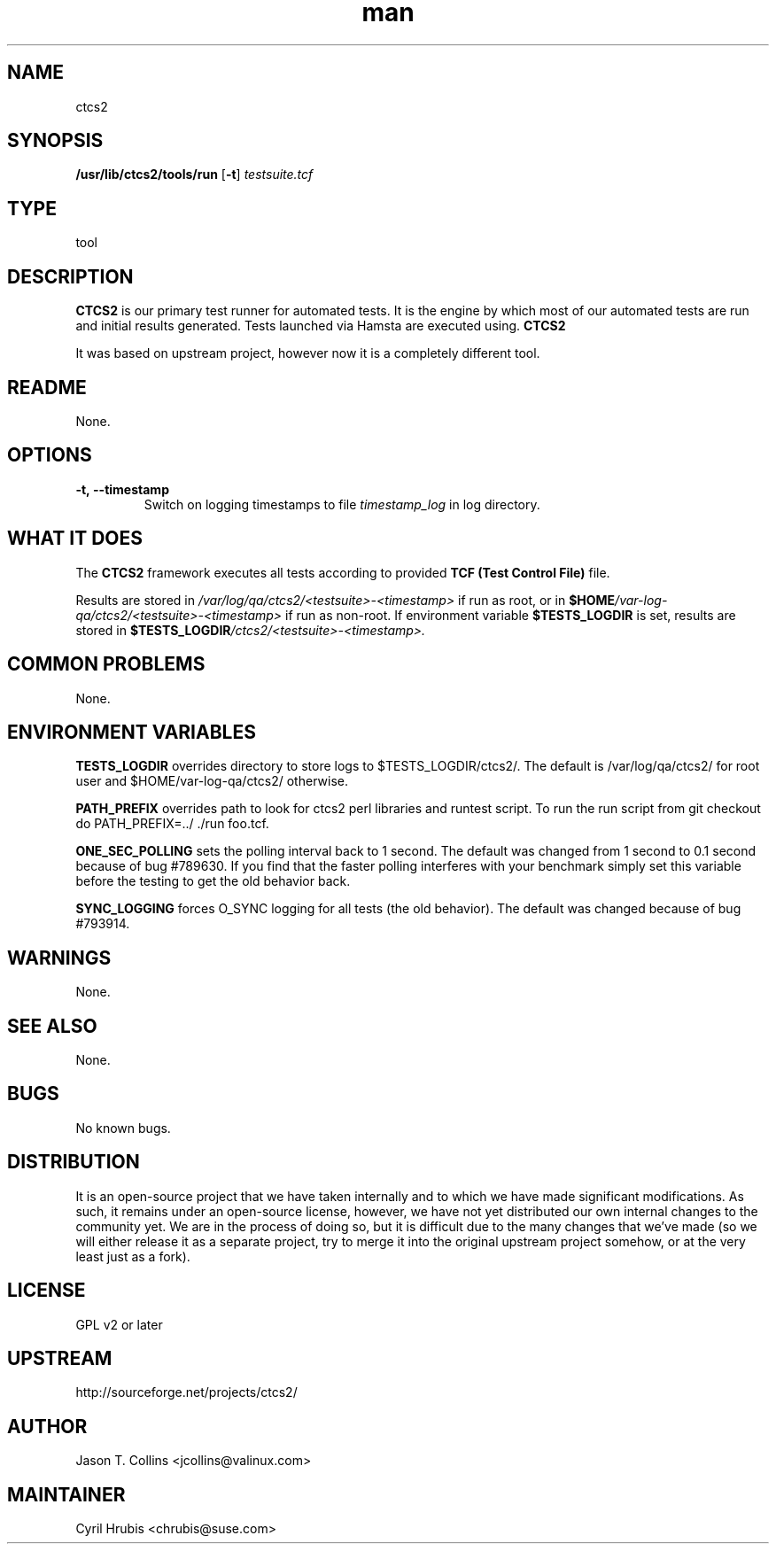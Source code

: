 ." Manpage for qa_lib_ctcs2.
." Contact David Mulder <dmulder@novell.com> to correct errors or typos.
.TH man 8 "21 Oct 2011" "1.0" "qa_lib_ctcs2 man page"
.SH NAME
ctcs2
.SH SYNOPSIS
.B /usr/lib/ctcs2/tools/run
.RB [ \-t ]
.I testsuite\.tcf
.SH TYPE
tool
.SH DESCRIPTION
.B CTCS2
is our primary test runner for automated tests. It is the engine by which most of our automated tests are run and initial results generated. Tests launched via Hamsta are executed using.
.B CTCS2
.

It was based on upstream project, however now it is a completely different tool.
.SH README
None.
.SH OPTIONS
.TP
.BI \-t,\ \-\-timestamp
Switch on logging timestamps to file
.I timestamp_log
in log directory.
.SH WHAT IT DOES
The
.B CTCS2
framework executes all tests according to provided
.B TCF (Test Control File)
file.

Results are stored in \fI/var/log/qa/ctcs2/\<testsuite\>\-\<timestamp\>\fP if run as root, or in
.BI $HOME /var\-log\-qa/ctcs2/\<testsuite\>\-\<timestamp\>
if run as non-root. If environment variable \fB$TESTS_LOGDIR\fP is set, results are stored in
.BI $TESTS_LOGDIR /ctcs2/\<testsuite\>\-\<timestamp\>\.
.SH COMMON PROBLEMS
None.
.SH ENVIRONMENT VARIABLES
.B TESTS_LOGDIR
overrides directory to store logs to $TESTS_LOGDIR/ctcs2/. The default is /var/log/qa/ctcs2/ for root user and $HOME/var-log-qa/ctcs2/ otherwise.
.PP
.B PATH_PREFIX
overrides path to look for ctcs2 perl libraries and runtest script. To run the run script from git checkout do PATH_PREFIX=../ ./run foo.tcf.
.PP
.B ONE_SEC_POLLING
sets the polling interval back to 1 second. The default was changed from 1 second to 0.1 second because of bug #789630. If you find that the
faster polling interferes with your benchmark simply set this variable before the testing to get the old behavior back.
.PP
.B SYNC_LOGGING
forces O_SYNC logging for all tests (the old behavior). The default was changed because of bug #793914.
.SH WARNINGS
None.
.SH SEE ALSO
None.
.SH BUGS
No known bugs.
.SH DISTRIBUTION
It is an open-source project that we have taken internally and to which we have made significant modifications. As such, it remains under an open-source license, however, we have not yet distributed our own internal changes to the community yet. We are in the process of doing so, but it is difficult due to the many changes that we've made (so we will either release it as a separate project, try to merge it into the original upstream project somehow, or at the very least just as a fork).
.SH LICENSE
GPL v2 or later
.SH UPSTREAM
http://sourceforge.net/projects/ctcs2/
.SH AUTHOR
Jason T. Collins <jcollins@valinux.com>
.SH MAINTAINER
Cyril Hrubis <chrubis@suse.com>
